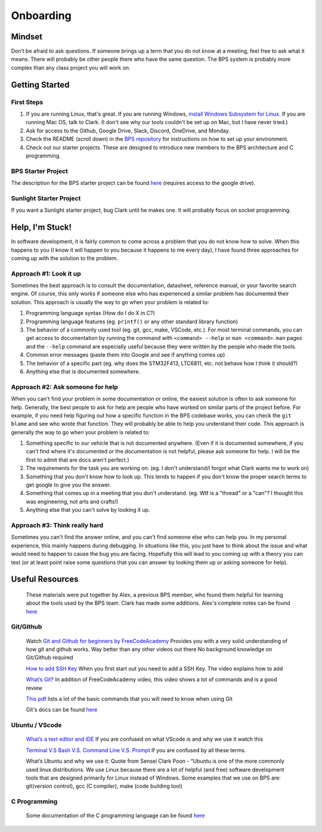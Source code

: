 **********
Onboarding
**********

Mindset
#######
Don’t be afraid to ask questions. If someone brings up a term that you do not know at a meeting, feel free to ask what it means.
There will probably be other people there who have the same question. The BPS system is probably more complex than any class project you will work on.

Getting Started
###############

First Steps
***********
1. If you are running Linux, that's great. If you are running Windows, `install Windows Subsystem for Linux <https://docs.microsoft.com/en-us/windows/wsl/install-win10>`_. If you are running Mac OS, talk to Clark. (I don't see why our tools couldn't be set up on Mac, but I have never tried.)
2. Ask for access to the Github, Google Drive, Slack, Discord, OneDrive, and Monday.
3. Check the README (scroll down) in the `BPS repository <https://github.com/lhr-solar/BPS>`_ for instructions on how to set up your environment.
4. Check out our starter projects. These are designed to introduce new members to the BPS architecture and C programming.

BPS Starter Project
*******************
The description for the BPS starter project can be found `here <https://docs.google.com/document/d/1mnr5hS6oYJ3UnO-METVs7p3KIAmd1dFCfAg1XT5Y6k0/view>`_ (requires access to the google drive).

Sunlight Starter Project
************************
If you want a Sunlight starter project, bug Clark until he makes one. It will probably focus on socket programming.

Help, I'm Stuck!
################
In software development, it is fairly common to come across a problem that you do not know how to solve. When this happens to you (I know it will happen
to you because it happens to me every day), I have found three approaches for coming up with the solution to the problem.

Approach #1: Look it up
***********************
Sometimes the best approach is to consult the documentation, datasheet, reference manual, or your favorite search engine. Of course, this only works
if someone else who has experienced a similar problem has documented their solution. This approach is usually the way to go when your problem is related to:

1. Programming language syntax (How do I do X in C?)
2. Programming language features (eg. ``printf()`` or any other standard library function)
3. The behavior of a commonly used tool (eg. git, gcc, make, VSCode, etc.). For most terminal commands, you can get access to documentation by running the command with ``<command> --help`` or ``man <command>``. ``man`` pages and the ``--help`` command are especially useful because they were written by the people who made the tools.
4. Common error messages (paste them into Google and see if anything comes up)
5. The behavior of a specific part (eg. why does the STM32F413, LTC6811, etc. not behave how I think it should?)
6. Anything else that is documented somewhere.

Approach #2: Ask someone for help
*********************************
When you can't find your problem in some documentation or online, the easiest solution is often to ask someone for help. Generally, the best people to ask
for help are people who have worked on similar parts of the project before. For example, if you need help figuring out how a specific function in the BPS codebase
works, you can check the ``git blame`` and see who wrote that function. They will probably be able to help you understand their code. This approach is generally
the way to go when your problem is related to:

1. Something specific to our vehicle that is not documented anywhere. (Even if it is documented somewhere, if you can't find where it's documented or the documentation is not helpful, please ask someone for help. I will be the first to admit that are docs aren't perfect.)
2. The requirements for the task you are working on. (eg. I don't understand/I forgot what Clark wants me to work on)
3. Something that you don't know how to look up. This tends to happen if you don't know the proper search terms to get google to give you the answer. 
4. Something that comes up in a meeting that you don't understand. (eg. Wtf is a "thread" or a "can"? I thought this was engineering, not arts and crafts!)
5. Anything else that you can't solve by looking it up.

Approach #3: Think really hard
******************************
Sometimes you can't find the answer online, and you can't find someone else who can help you. In my personal experience, this mainly happens during debugging.
In situations like this, you just have to think about the issue and what would need to happen to cause the bug you are facing. Hopefully this will lead to
you coming up with a theory you can test (or at least point raise some questions that you can answer by looking them up or asking someone for help).

Useful Resources
################
    These materials were put together by Alex, a previous BPS member, who found them helpful for learning about the tools used by the BPS team. Clark has made 
    some additions. Alex's complete notes can be found `here <https://docs.google.com/document/d/194_Bps9CNa6AP8NM2QrIr0dryWyDBb6Pbnc9A6n8sl4/view>`_

Git/Github
**********
    Watch `Git and Github for beginners by FreeCodeAcademy <https://www.youtube.com/watch?v=RGOj5yH7evk&t=1045s>`_
    Provides you with a very solid understanding of how git and github works. Way better than any other videos out there 
    No background knowledge on Git/Github required

    `How to add SSH Key <https://www.youtube.com/watch?v=WgZIv5HI44o>`_
    When you first start out you need to add a SSH Key. The video explains how to add

    `What’s Git? <https://www.youtube.com/watch?v=USjZcfj8yxE>`_
    In addition of FreeCodeAcademy video, this video shows a lot of commands and is a good review

    `This pdf <https://education.github.com/git-cheat-sheet-education.pdf>`_ lists a lot of the basic commands that you will need to know when using Git

    Git's docs can be found `here <https://git-scm.com/docs>`_

Ubuntu / VScode
***************
    `What’s a text editor and IDE <https://www.makeuseof.com/tag/text-editors-vs-ides-one-better-programmers/>`_
    If you are confused on what VScode is and why we use it watch this
    
    `Terminal V.S Bash V.S. Command Line V.S. Prompt <https://www.youtube.com/watch?v=hMSByvFHOro>`_
    If you are confused by all these terms. 

    What’s Ubuntu and why we use it:
    Quote from Sensei Clark Poon - “Ubuntu is one of the more commonly used linux distributions. We use Linux because there are a lot of helpful (and free) software development tools that are designed primarily for Linux instead of Windows. Some examples that we use on BPS are: git(version control), gcc (C compiler), make (code building tool)

C Programming
*************
    Some documentation of the C programming language can be found `here <https://en.cppreference.com/w/c>`_
